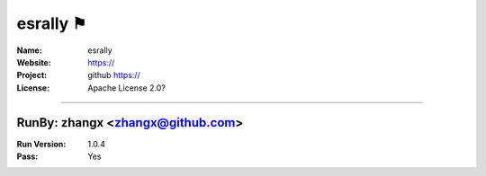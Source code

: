 ##########################
esrally ⚑
##########################


:Name: esrally
:Website: https://
:Project: github https://
:License: Apache License 2.0?

-----------------------------------------------------------------------

.. We like to keep the above content stable. edit before thinking. You are free to add your run log below

RunBy: zhangx <zhangx@github.com>
====================================

:Run Version: 1.0.4
:Pass: Yes


